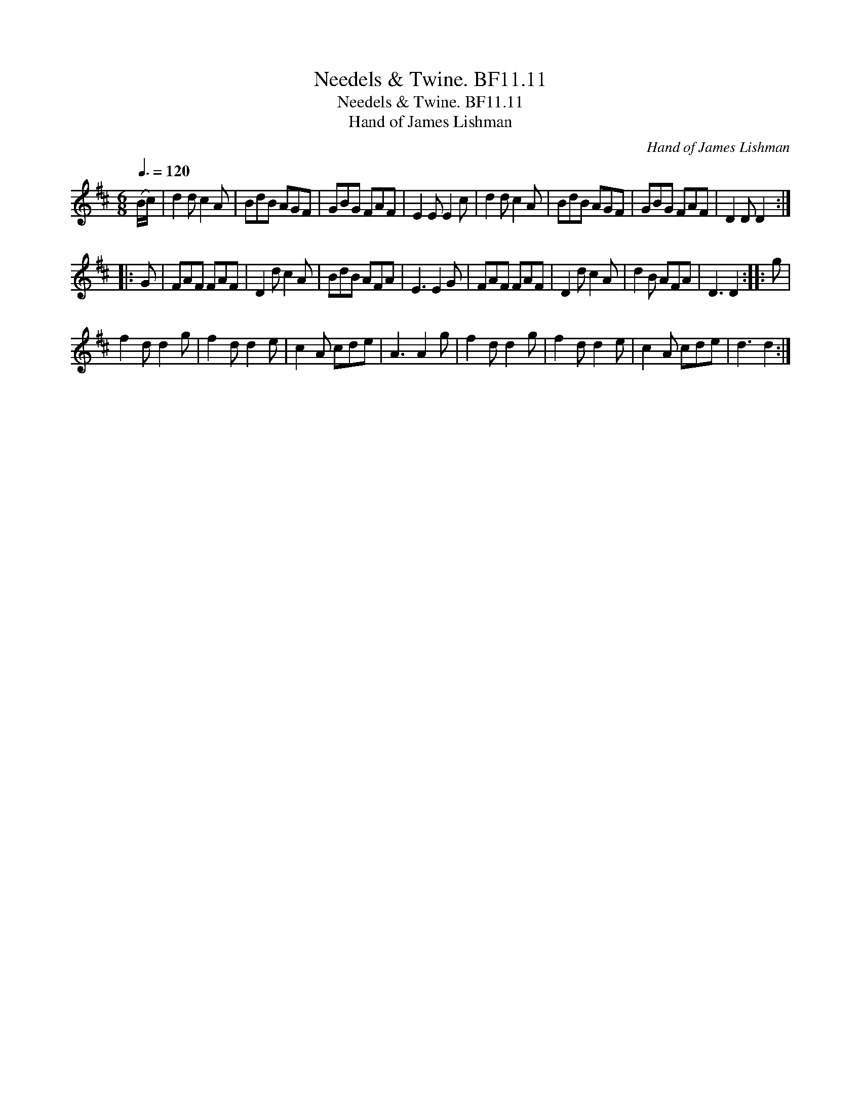 X:1
T:Needels & Twine. BF11.11
T:Needels & Twine. BF11.11
T:Hand of James Lishman
C:Hand of James Lishman
L:1/8
Q:3/8=120
M:6/8
K:D
V:1 treble 
V:1
 (B/c/) | d2 d c2 A | BdB AGF | GBG FAF | E2 E E2 c | d2 d c2 A | BdB AGF | GBG FAF | D2 D D2 :: %9
 G | FAF FAF | D2 d c2 A | BdB AFA | E3 E2 G | FAF FAF | D2 d c2 A | d2 B AFA | D3 D2 :: g | %19
 f2 d d2 g | f2 d d2 e | c2 A cde | A3 A2 g | f2 d d2 g | f2 d d2 e | c2 A cde | d3 d2 :| %27

